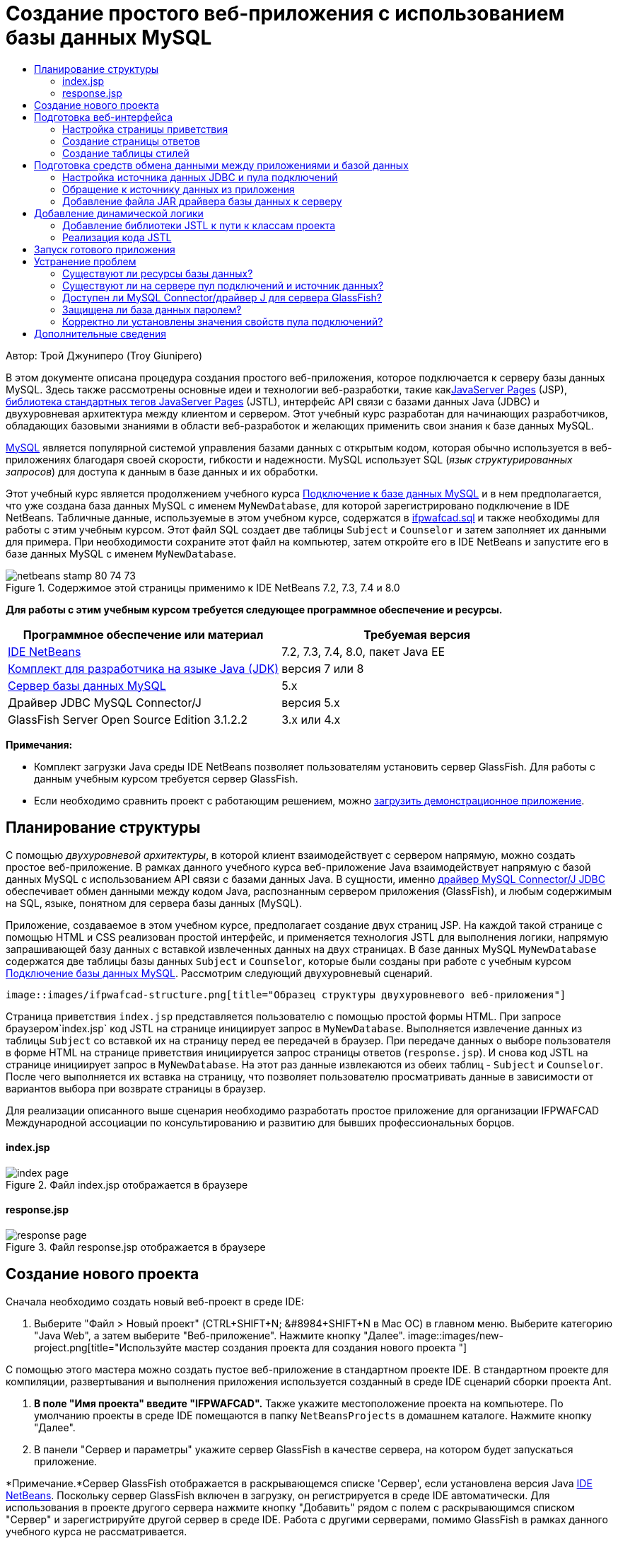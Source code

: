 // 
//     Licensed to the Apache Software Foundation (ASF) under one
//     or more contributor license agreements.  See the NOTICE file
//     distributed with this work for additional information
//     regarding copyright ownership.  The ASF licenses this file
//     to you under the Apache License, Version 2.0 (the
//     "License"); you may not use this file except in compliance
//     with the License.  You may obtain a copy of the License at
// 
//       http://www.apache.org/licenses/LICENSE-2.0
// 
//     Unless required by applicable law or agreed to in writing,
//     software distributed under the License is distributed on an
//     "AS IS" BASIS, WITHOUT WARRANTIES OR CONDITIONS OF ANY
//     KIND, either express or implied.  See the License for the
//     specific language governing permissions and limitations
//     under the License.
//

= Создание простого веб-приложения с использованием базы данных MySQL
:jbake-type: tutorial
:jbake-tags: tutorials 
:jbake-status: published
:syntax: true
:toc: left
:toc-title:
:description: Создание простого веб-приложения с использованием базы данных MySQL - Apache NetBeans
:keywords: Apache NetBeans, Tutorials, Создание простого веб-приложения с использованием базы данных MySQL

Автор: Трой Джуниперо (Troy Giunipero)

В этом документе описана процедура создания простого веб-приложения, которое подключается к серверу базы данных MySQL. Здесь также рассмотрены основные идеи и технологии веб-разработки, такие какlink:http://www.oracle.com/technetwork/java/overview-138580.html[+JavaServer Pages+] (JSP), link:http://www.oracle.com/technetwork/java/index-jsp-135995.html[+библиотека стандартных тегов JavaServer Pages+] (JSTL), интерфейс API связи с базами данных Java (JDBC) и двухуровневая архитектура между клиентом и сервером. Этот учебный курс разработан для начинающих разработчиков, обладающих базовыми знаниями в области веб-разработок и желающих применить свои знания к базе данных MySQL.

link:http://www.mysql.com[+MySQL+] является популярной системой управления базами данных с открытым кодом, которая обычно используется в веб-приложениях благодаря своей скорости, гибкости и надежности. MySQL использует SQL (_язык структурированных запросов_) для доступа к данным в базе данных и их обработки.

Этот учебный курс является продолжением учебного курса link:../ide/mysql.html[+Подключение к базе данных MySQL+] и в нем предполагается, что уже создана база данных MySQL с именем `MyNewDatabase`, для которой зарегистрировано подключение в IDE NetBeans. Табличные данные, используемые в этом учебном курсе, содержатся в link:https://netbeans.org/projects/samples/downloads/download/Samples%252FJava%2520Web%252Fifpwafcad.sql[+ifpwafcad.sql+] и также необходимы для работы с этим учебным курсом. Этот файл SQL создает две таблицы `Subject` и `Counselor` и затем заполняет их данными для примера. При необходимости сохраните этот файл на компьютер, затем откройте его в IDE NetBeans и запустите его в базе данных MySQL с именем `MyNewDatabase`.


image::images/netbeans-stamp-80-74-73.png[title="Содержимое этой страницы применимо к IDE NetBeans 7.2, 7.3, 7.4 и 8.0"]


*Для работы с этим учебным курсом требуется следующее программное обеспечение и ресурсы.*

|===
|Программное обеспечение или материал |Требуемая версия 

|link:https://netbeans.org/downloads/index.html[+IDE NetBeans+] |7.2, 7.3, 7.4, 8.0, пакет Java EE 

|link:http://www.oracle.com/technetwork/java/javase/downloads/index.html[+Комплект для разработчика на языке Java (JDK)+] |версия 7 или 8 

|link:http://dev.mysql.com/downloads/mysql/[+Сервер базы данных MySQL+] |5.x 

|Драйвер JDBC MySQL Connector/J |версия 5.x 

|GlassFish Server Open Source Edition 3.1.2.2 |3.x или 4.x 
|===

*Примечания:*

* Комплект загрузки Java среды IDE NetBeans позволяет пользователям установить сервер GlassFish. Для работы с данным учебным курсом требуется сервер GlassFish.
* Если необходимо сравнить проект с работающим решением, можно link:https://netbeans.org/projects/samples/downloads/download/Samples%252FJava%2520Web%252FIFPWAFCAD.zip[+загрузить демонстрационное приложение+].



[[planStructure]]
== Планирование структуры

С помощью _двухуровневой архитектуры_, в которой клиент взаимодействует с сервером напрямую, можно создать простое веб-приложение. В рамках данного учебного курса веб-приложение Java взаимодействует напрямую с базой данных MySQL с использованием API связи с базами данных Java. В сущности, именно link:http://dev.mysql.com/downloads/connector/j/[+драйвер MySQL Connector/J JDBC+] обеспечивает обмен данными между кодом Java, распознанным сервером приложения (GlassFish), и любым содержимым на SQL, языке, понятном для сервера базы данных (MySQL).

Приложение, создаваемое в этом учебном курсе, предполагает создание двух страниц JSP. На каждой такой странице с помощью HTML и CSS реализован простой интерфейс, и применяется технология JSTL для выполнения логики, напрямую запрашивающей базу данных с вставкой извлеченных данных на двух страницах. В базе данных MySQL `MyNewDatabase` содержатся две таблицы базы данных `Subject` и `Counselor`, которые были созданы при работе с учебным курсом link:../ide/mysql.html[+Подключение базы данных MySQL+]. Рассмотрим следующий двухуровневый сценарий.

 image::images/ifpwafcad-structure.png[title="Образец структуры двухуровневого веб-приложения"]

Страница приветствия `index.jsp` представляется пользователю с помощью простой формы HTML. При запросе браузером`index.jsp` код JSTL на странице инициирует запрос в `MyNewDatabase`. Выполняется извлечение данных из таблицы `Subject` со вставкой их на страницу перед ее передачей в браузер. При передаче данных о выборе пользователя в форме HTML на странице приветствия инициируется запрос страницы ответов (`response.jsp`). И снова код JSTL на странице инициирует запрос в `MyNewDatabase`. На этот раз данные извлекаются из обеих таблиц - `Subject` и `Counselor`. После чего выполняется их вставка на страницу, что позволяет пользователю просматривать данные в зависимости от вариантов выбора при возврате страницы в браузер.

Для реализации описанного выше сценария необходимо разработать простое приложение для организации IFPWAFCAD Международной ассоциации по консультированию и развитию для бывших профессиональных борцов.


==== index.jsp

image::images/index-page.png[title="Файл index.jsp отображается в браузере"] 


==== response.jsp

image::images/response-page.png[title="Файл response.jsp отображается в браузере"]



[[createProject]]
== Создание нового проекта

Сначала необходимо создать новый веб-проект в среде IDE:

1. Выберите "Файл > Новый проект" (CTRL+SHIFT+N; &amp;#8984+SHIFT+N в Mac ОС) в главном меню. Выберите категорию "Java Web", а затем выберите "Веб-приложение". Нажмите кнопку "Далее". 
image::images/new-project.png[title="Используйте мастер создания проекта для создания нового проекта "]

С помощью этого мастера можно создать пустое веб-приложение в стандартном проекте IDE. В стандартном проекте для компиляции, развертывания и выполнения приложения используется созданный в среде IDE сценарий сборки проекта Ant.

2. *В поле "Имя проекта" введите "IFPWAFCAD".* Также укажите местоположение проекта на компьютере. По умолчанию проекты в среде IDE помещаются в папку `NetBeansProjects` в домашнем каталоге. Нажмите кнопку "Далее".
3. В панели "Сервер и параметры" укажите сервер GlassFish в качестве сервера, на котором будет запускаться приложение.

*Примечание.*Сервер GlassFish отображается в раскрывающемся списке 'Сервер', если установлена версия Java link:https://netbeans.org/downloads/index.html[+IDE NetBeans+]. Поскольку сервер GlassFish включен в загрузку, он регистрируется в среде IDE автоматически. Для использования в проекте другого сервера нажмите кнопку "Добавить" рядом с полем с раскрывающимся списком "Сервер" и зарегистрируйте другой сервер в среде IDE. Работа с другими серверами, помимо GlassFish в рамках данного учебного курса не рассматривается.

4. В поле "Версия Java EE" выберите *Java EE 5*. 
image::images/server-settings.png[title="Укажите настройки сервера в мастере создания веб-приложений"]

Для веб-проектов Java EE 6 и Java EE 7 использование дескриптора развертывания `web.xml` не требуется. Шаблон проекта NetBeans не содержит файл `web.xml` в проектах Java EE 6 и Java EE 7. Однако в данном учебном курсе рассматривается процесс объявления источника данных в дескрипторе развертывания. Функции, характерные только для Java EE 6 или Java EE 7, не требуются, поэтому в качестве версии проекта можно указать Java EE 5.

*Примечание.* Точно так же можно указать в качестве версии проекта Java EE 6 или Java EE 7, а затем создать дескриптор развертывания `web.xml`. В мастере создания файла выберите категорию "Web", а затем выберите "Стандартный дескриптор развертывания".

5. Нажмите кнопку "Завершить". Создается шаблон проекта для всего приложения и в редакторе открывается пустая страница JSP (`index.jsp`). Файл `index.jsp`служит в приложении страницей приветствия.


[[prepareInterface]]
== Подготовка веб-интерфейса

Начните с подготовки страницы приветствия (`index.jsp`) и страницы ответов (`response.jsp`). На странице приветствия реализована форма HTML для сбора пользовательских данных. На обеих страницах для просмотра структурированных данных используется таблица HTML. В этом разделе также рассматривается процесс создания таблицы стилей, которая расширяет внешний вид обеих страниц.

* <<welcomePage,Настройка страницы приветствия>>
* <<responsePage,Создание страницы ответов>>
* <<stylesheet,Создание таблицы стилей>>


[[welcomePage]]
=== Настройка страницы приветствия

Убедитесь, что страница `index.jsp` открыта в редакторе. Если файл еще не открыт, дважды щелкните `index.jsp` под узлом "Веб-страницы" проекта IFPWAFCAD в окне "Проекты".

1. В редакторе измените текст между тегами `<title>` на `Домашняя страница IFPWAFCAD`.
2. Измените текст между тегами `<h1>` на `Добро пожаловать в IFPWAFCAD, Международную ассоциацию по консультированию и развитию для бывших профессиональных борцов!`
3. Откройте палитру среды IDE, выбрав в главном меню "Окно" > "Палитра" (CTRL+SHIFT+8; &amp;#8984+SHIFT+8 в ОС Mac). Наведите курсор на значок "Таблица" в категории "HTML" и обратите внимание на то, что отображается фрагмент кода для элемента по умолчанию. 
image::images/palette.png[title="На палитре отображается фрагмент кода при подведении курсора к элементу"] 
[tips]#Палитру можно настроить в соответствии с существующими требованиями - щелкните правой кнопкой мыши палитру и выберите 'Показать крупные значки' и 'Скрыть имена элементов', чтобы палитра выглядела как на рисунке выше.#
4. Установите курсор сразу же после тегов `<h1>`. (Именно в этом месте будет внедрена новая таблица HTML). Далее в окне "Палитра" дважды щелкните значок "Таблица".
5. В появившемся диалоговом окне "Вставка таблицы" укажите следующие значения и затем нажмите кнопку "ОК": 

* *Рядов*: 2
* *Столбцов*: 1
* *Размер границы*: 0
Код таблицы HTML создан и добавлен на страницу.
6. Добавьте следующее содержимое в заголовок таблицы и ячейку первой строки таблицы (новое содержимое выделено *полужирным шрифтом*):

[source,xml]
----

<table border="0">
    <thead>
        <tr>
            <th>*IFPWAFCAD offers expert counseling in a wide range of fields.*</th>
        </tr>
    </thead>
    <tbody>
        <tr>
            <td>*To view the contact details of an IFPWAFCAD certified former
                professional wrestler in your area, select a subject below:*</td>
        </tr>
----
7. Для нижней строки таблицы вставьте форму HTML. Для этого поместите курсор между второй парой тегов `<td>` и дважды щелкните значок формы HTML ( image::images/html-form-icon.png[] ) на палитре. В диалоговом окне "Вставка формы" введите `response.jsp` в текстовом поле "Действие" и нажмите кнопку "ОК". 
image::images/insert-form.png[title="Укажите настройки формы в диалоговом окне 'Вставить форму'"]
8. Между тегами `<form>` введите следующее содержимое (новое содержимое выделено *полужирным шрифтом*):

[source,xml]
----

<tr>
    <td>
        <form action="response.jsp">
            *<strong>Select a subject:</strong>*
        </form>
    </td>
</tr>
----
9. Нажмите клавишу Enter, чтобы добавить пустую строку после добавленного содержимого, затем дважды щелкните "Список" в палитре, чтобы открыть диалоговое окно "Вставить список".
10. В диалоговом окне "Вставить список" ведите `subject_id` для текстового поля "Имя" и нажмите "OK". Обратите внимание на то, что к форме добавляется фрагмент кода для раскрывающегося списка.

Количество параметров для раскрывающегося списка не имеет значения. Позже в этом учебном курсе будет показано добавление тегов JSTL для динамического создания на основе данных, полученных из таблицы базы данных "Subject".

11. Добавьте элемент кнопки 'Отправить' ( image::images/submit-button.png[] ) в точку, расположенную непосредственно после только что добавленного раскрывающегося списка. Для этого можно использовать окно "Палитра" или вызвать дополнение кода в редакторе, как показано в предыдущем шаге. В диалоговом окне "Вставка кнопки" в текстовых полях "Подпись" и "Имя" введите `Отправить` и нажмите кнопку ОК.
12. Для форматирования кода щелкните правой кнопкой мыши в редакторе и выберите 'Формат' (Alt-Shift-F; Ctrl-Shift-F в Mac). Код автоматически форматируется и должен теперь выглядеть следующим образом:

[source,xml]
----

<body>
    <h2>Welcome to <strong>IFPWAFCAD</strong>, the International Former
        Professional Wrestlers' Association for Counseling and Development!
    </h2>

    <table border="0">
        <thead>
            <tr>
                <th>IFPWAFCAD offers expert counseling in a wide range of fields.</th>
            </tr>
        </thead>
        <tbody>
            <tr>
                <td>To view the contact details of an IFPWAFCAD certified former
                    professional wrestler in your area, select a subject below:</td>
            </tr>
            <tr>
                <td>
                    <form action="response.jsp">
                        <strong>Select a subject:</strong>
                        <select name="subject_id">
                            <option></option>
                        </select>
                        <input type="submit" value="submit" name="submit" />
                    </form>
                </td>
            </tr>
        </tbody>
    </table>
</body>
----

Для просмотра этой страницы в браузере щелкните правой кнопкой мыши в редакторе и выберите 'Запустить файл' (Shift-F6; Fn-Shift-F6 в Mac). После этого страница JSP будет автоматически скомпилирована и развернута на сервере. Открывается браузер по умолчанию, и в нем выводится страница из местоположения, где она развернута.

image::images/browser-output.png[title="Файл index.jsp отображается в браузере"]


[[responsePage]]
=== Создание страницы ответов

Для подготовки интерфейса для страницы `response.jsp` сначала необходимо создать файл в проекте. Обратите внимание на то, что большая часть содержимого, отображаемого на странице, создана динамически с помощью технологии JSP. Поэтому в следующих шагах будет необходимо добавить _метки-заполнители_, которые позже будут заменены кодом JSP.

1. Щелкните правой кнопкой мыши узел проекта "IFPWAFCAD" в окне "Проекты" и выберите "Создать > JSP". Откроется диалоговое окно "Новый файл JSP".
2. В поле "Имя файла JSP" введите `response`. Обратите внимание на то, что в настоящий момент для поля "Расположение" выбран каталог "Веб-страницы", это означает, что файл будет создан в каталоге проекта `web`. Это то же местоположение, что и для страницы приветствия `index.jsp`.
3. Примите остальные значения по умолчанию и нажмите кнопку "Готово". В редакторе выполняется создание и открытие шаблона новой страницы `response.jsp`. Новый узел JSP также отображается в каталоге "Веб-страницы" в окне "Проекты". 
image::images/response-jsp-node.png[title="Узел response.jsp отображается в окне 'Проекты'"]
4. В редакторе измените заголовок на `IFPWAFCAD - {местозаполнитель}`
5. Удалите строку `<h1>Hello World!</h1>` строка между тегами `<body>`. Скопируйте и вставьте в тело страницы следующую таблицу HTML:

[source,xml]
----

<table border="0">
    <thead>
        <tr>
            <th colspan="2">{placeholder}</th>
        </tr>
    </thead>
    <tbody>
        <tr>
            <td><strong>Description: </strong></td>
            <td><span style="font-size:smaller; font-style:italic;">{placeholder}</span></td>
        </tr>
        <tr>
            <td><strong>Counselor: </strong></td>
            <td>{placeholder}
                <br>
                <span style="font-size:smaller; font-style:italic;">
                member since: {placeholder}</span>
            </td>
        </tr>
        <tr>
            <td><strong>Contact Details: </strong></td>
            <td><strong>email: </strong>
                <a href="mailto:{placeholder}">{placeholder}</a>
                <br><strong>phone: </strong>{placeholder}
            </td>
        </tr>
    </tbody>
</table>
----

Для просмотра этой страницы в браузере щелкните правой кнопкой мыши в редакторе и выберите 'Запустить файл' (Shift-F6; Fn-Shift-F6 в Mac). Выполняется компиляция и развертывание страницы на сервере GlassFish с последующим открытием в браузере по умолчанию.

image::images/browser-response.png[title="Файл response.jsp отображается в браузере"]


[[stylesheet]]
=== Создание таблицы стилей

Создайте простую таблицу стилей для расширения просмотра в веб-интерфейсе. При работе с данным учебным курсом предполагается, что пользователь обладает знаниями о правилах стилей и их влиянии на соответствующие элементы HTML на страницах `index.jsp` и `response.jsp`.

1. Откройте мастер создания файлов, нажав кнопку 'Создать файл' ( image::images/new-file-btn.png[] ) на главной панели инструментов IDE. Выберите категорию "Web", а затем выберите "Каскадная таблица стилей" и нажмите кнопку "Далее".
2. Введите `style` в поле "Имя файла CSS" и нажмите кнопку "Готово". Среда IDE создает пустой файл CSS и располагает его в том же местоположении проекта, что и `index.jsp` и `response.jsp`. Обратите внимание на то, что узел для `style.css` отображается теперь внутри проекта в окне "Проекты", а файл открывается в редакторе.
3. В редакторе добавьте следующее содержимое к файлу `style.css`:

[source,java]
----

body {
    font-family: Verdana, Arial, sans-serif;
    font-size: smaller;
    padding: 50px;
    color: #555;
}

h1 {
    text-align: left;
    letter-spacing: 6px;
    font-size: 1.4em;
    color: #be7429;
    font-weight: normal;
    width: 450px;
}

table {
    width: 580px;
    padding: 10px;
    background-color: #c5e7e0;
}

th {
    text-align: left;
    border-bottom: 1px solid;
}

td {
    padding: 10px;
}

a:link {
   color: #be7429;
   font-weight: normal;
   text-decoration: none;
}

a:link:hover {
   color: #be7429;
   font-weight: normal;
   text-decoration: underline;
}
----
4. Подключите таблицу стилей к `index.jsp` и `response.jsp`. На обеих страницах добавьте следующую строку между тегами `<head>`:

[source,java]
----

<link rel="stylesheet" type="text/css" href="style.css">
----
[tips]#Для быстрого перехода между открытыми в редакторе файлами нажмите CTRL+TAB, а затем выберите требуемый файл.#



[[prepareCommunication]]
== Подготовка средств обмена данными между приложениями и базой данных

Наиболее эффективным способом реализации соединения между сервером и базой данных является настройка _пула подключений_ базы данных. Создание нового подключения для каждого запроса клиента может занимать много времени, особенно для приложений, постоянно получающих огромное количество запросов. Во избежание этого создается и поддерживается множество подключений, организованных в виде пула подключений. Входящие запросы, требующие доступа к данным приложения, используют уже созданное подключение из пула. Аналогичным образом, когда запрос завершен, подключение не закрывается, а возвращается в пул.

После подготовки источника данных и пула подключений для сервера необходимо определить в приложении необходимость использования источника данных. Как правило, для этого создается запись в дескрипторе развертывания приложения `web.xml`. Наконец, необходимо проверить доступность для сервера драйвера базы данных (JDBC MySQL Connector/J).

*Примечание. *Для дальнейшей работы необходимо убедиться в том, что база данных MySQL с именем `MyNewDatabase` настроена корректно и содержит данные примера из link:https://netbeans.org/projects/samples/downloads/download/Samples%252FJava%2520Web%252Fifpwafcad.sql[+ifpwafcad.sql+]. Этот файл SQL создает две таблицы `Subject` и `Counselor` и затем заполняет их данными для примера. Если это не было выполнено ранее, или с этим заданием возникли сложности, то прежде чем продолжить учебный курс, обратитесь к разделу link:../../docs/ide/mysql.html[+Подключение к базе данных MySQL+].

Помимо этого для создания источника данных и работы с сервером GlassFish в рамках данного учебного курса необходимо защитить базу данных паролем. При использовании учетной записи MySQL `root` по умолчанию с пустым паролем с помощью командной строки можно установить другой пароль. 

В качестве пароля в этом учебном курсе используется `nbuser`. Для установки пароля `_nbuser_` в командной строке откройте в системе MySQL каталог `bin` и введите следующие данные:


[source,java]
----

shell> mysql -u root
mysql> UPDATE mysql.user SET Password = PASSWORD('_nbuser_')
    ->     WHERE User = 'root';
mysql> FLUSH PRIVILEGES;
----

Дополнительные сведения приведены в официальном справочном руководстве по работе с MySQL: link:http://dev.mysql.com/doc/refman/5.1/en/default-privileges.html[+Защита исходных учетных записей MySQL+].


1. <<setUpJDBC,Настройка источника данных JDBC и пула подключений>>
2. <<referenceDataSource,Обращение к источнику данных из приложения>>
3. <<addJar,Добавление файла JAR драйвера базы данных к серверу>>


[[setUpJDBC]]
=== Настройка источника данных JDBC и пула подключений

Сервер GlassFish Server Open Source Edition содержит библиотеку формирования пула подключений к базе данных (DBCP) с функцией формирования пула подключений в прозрачном для разработчика режиме. Для этого необходимо настроить для сервера _источник данных_ link:http://docs.oracle.com/javase/tutorial/jdbc/overview/index.html[+JDBC+] (связь с базами данных Java) для использования в приложении при формировании пула подключений.

Дополнительные сведения о технологии JDBC приведены в документе link:http://docs.oracle.com/javase/tutorial/jdbc/basics/index.html[+Учебные курсы Java: основы JDBC+].

Источник данных можно настроить непосредственно в консоли администратора сервера GlassFish или объявить необходимые для приложения ресурсы в файле `glassfish-resources.xml`, как описано ниже. При развертывании приложения сервер считывает объявления ресурсов и создает требуемые ресурсы.

Далее рассматривается процесс объявления пула подключений и источника данных, использующего этот пул. Оба действия можно выполнить с помощью мастера ресурсов JDBC NetBeans.

1. Откройте мастер создания файлов, нажав кнопку 'Создать файл' ( image::images/new-file-btn.png[] ) на главной панели инструментов IDE. Выберите категорию сервера GlassFish, затем выберите "Ресурс JDBC" и нажмите кнопку "Далее".
2. В шаге 2, в области "Общие атрибуты" выберите параметр "Создать новый пул соединений JDBC", а затем в текстовом поле "Имя JNDI" введите *jdbc/IFPWAFCAD*. 
image::images/jdbc-resource-wizard.png[title="Укажите настройки источника данных в мастере ресурсов JDBC"] 
[tips]#Источник данных JDBC использует link:http://www.oracle.com/technetwork/java/jndi/index.html[+JNDI+]. В интерфейсе API JNDI предоставляется единый для всех приложений способ поиска источников данных и получения доступа к ним. Дополнительные сведения приведены в link:http://docs.oracle.com/javase/jndi/tutorial/[+Учебном курсе по JND+].#
3. Дополнительно можно добавить описание источника данных. Например, укажите `Обеспечивает доступ к базам данных, поставляющим данные для приложения IFPWAFCAD`.
4. Нажмите кнопку "Далее". После этого еще раз нажмите кнопку "Далее" и пропустите шаг 3, "Дополнительные свойства".
5. В шаге 4 укажите имя пула подключений JDBC *IfpwafcadPool*. Убедитесь, что выбран параметр "Извлечь из существующего соединения" и выберите `jdbc:mysql://localhost:3306/MyNewDatabase` из раскрывающегося списка. Нажмите кнопку "Далее". 
image::images/jdbc-resource-wizard2.png[title="Укажите настройки пула подключений в мастере ресурсов JDBC"] 

*Примечание. *Мастер обнаруживает все соединения с базой данных, настроенные в IDE. Поэтому на этот момент должно существовать созданное подключение к базе данных `MyNewDatabase`. Можно проверить, какие подключения были созданы, открыв окно 'Службы' (Ctrl-5; ⌘-5 в Mac) и выполнив поиск узлов подключения ( image::images/connection-node-icon.png[] ) в категории 'Базы данных'.
6. На этапе 5 выберите файл `javax.sql.ConnectionPoolDataSource` в списке "Тип ресурса".

Обратите внимание на то, что среда IDE извлекает информацию из подключенной базы данных, указанной на предыдущем этапе, и задает свойства "имя-значение" для нового пула подключений.

image::images/jdbc-resource-wizard3.png[title="Значения по умолчанию основаны на данных, извлеченных из выбранного подключения к базе данных"]
7. Нажмите кнопку "Завершить". Мастер ресурсов создает файл `glassfish-resources.xml`, который содержит записи для источника данных и указанный пул подключения.

В окне "Проекты" можно открыть `glassfish-resources.xml`, созданный в дереве узла "Серверные ресурсы". Обратите внимание, что в тегах `<resources>` источник данных и пул соединений объявлены как содержащие ранее указанные значения.

Для подтверждения регистрации нового источника данных и пула подключения на сервере GlassFish, можно развернуть проект на сервере, затем расположить ресурсы в окне "Службы" среды IDE.

1. В окне 'Проекты', щелкните правой кнопкой мыши узел проекта IFPWAFCAD и выберите 'Развернуть'. Запустится сервер, если это не было выполнено ранее, и проект будет скомпилирован и развернут на этом сервере.
2. Откройте окно "Службы" (CTRL+5; &amp;#8984+5 в системе Mac OS) и разверните узлы "Серверы" > "GlassFish" > "Ресурсы" > "JDBC" > "Ресурсы и пулы подключения JDBC". Проверьте, что теперь отображаются новый источник данных и пул подключений: 
image::images/services-window-glassfish.png[title="Новый источник данных и пул подключений отображаются в окне 'Службы'"]


[[referenceDataSource]]
=== Обращение к источнику данных из приложения

Необходимо создать ссылку на только что созданный в веб-приложении ресурс JDBC. Для этого можно создать запись в дескрипторе развертывания приложения `web.xml`.

Дескрипторы развертывания являются текстовыми файлами на основе XML, содержащими информацию о развертывании приложения в определенной среде. Например, они обычно используются для указания параметров контекста приложения и поведенческих шаблонов, настроек безопасности, а также отображений для сервлетов, фильтров и прослушивающих процессов.

*Примечание.* Если в качестве версии Java при создании проекта указана Java EE 6 или Java EE 7, необходимо создать файл дескриптора развертывания. Для этого выберите "Веб > Стандартный дескриптор развертывания" в мастере создания файлов.

Произведите следующие действия, чтобы поместить ссылку на источник данных в дескрипторе развертывания приложения.

1. В окне "Проекты" разверните структуру папки "Файлы конфигурации" и дважды щелкните `web.xml`, чтобы открыть файл в редакторе.
2. Откройте вкладку "Ссылки" в верхней области экрана редактора.
3. Разверните заголовок "Ссылки на ресурсы" и нажмите кнопку "Добавить", чтобы открыть диалог "Добавление ссылки на ресурс".
4. В поле "Имя ресурса" введите имя ресурса, указанное выше при настройке источника данных для сервера (`jdbc/IFPWAFCAD`).
5. Укажите *`javax.sql.ConnectionPoolDataSource`* в поле "Тип ресурса". Нажмите кнопку "ОК".

Поле "Описание" является необязательным, но можно добавить удобочитаемое описание ресурса, например, `База данных для приложения "IFPWAFCAD"`.

image::images/add-resource-reference.png[title="Укажите свойсва ресурсов в диалоговом окне 'Добавление ссылок на ресурсы'"]

Новый ресурс теперь перечислен в списке под заголовком 'Ссылки на ресурсы'.

6. Чтобы убедиться, что ресурс добавлен в файл `web.xml`, перейдите на вкладку "Исходный код" в верхней части экрана редактора. Заметим, что теперь в код включены следующие теги <`resource-ref`>.

[source,xml]
----

<resource-ref>
    <description>Database for IFPWAFCAD application</description>
    <res-ref-name>jdbc/IFPWAFCAD</res-ref-name>
    <res-type>javax.sql.ConnectionPoolDataSource</res-type>
    <res-auth>Container</res-auth>
    <res-sharing-scope>Shareable</res-sharing-scope>
</resource-ref>
----


[[addJar]]
=== Добавление файла JAR драйвера базы данных к серверу

Добавление файла JAR драйвера базы данных является следующим шагом, необходимым для обеспечения взаимодействия сервера с базой данных. Необходимо поместить каталог установки драйвера базы данных и скопировать файл `mysql-connector-java-5.1.6.x-bin.jar` из корневого каталога драйвера в папку библиотеки на используемом сервере. Управление сервером в среде IDE при развертывании может обнаружить, добавлен ли файл JAR, и если нет, выполняет это автоматически.

Чтобы продемонстрировать это, откройте Диспетчер серверов (выберите "Сервис > Серверы"). В среде IDE предоставляется параметр "Развертывание драйвера JDBC". Если параметр включен, он запускает проверку для определения, требуются ли драйверы для развернутых на сервере приложений. В случае MySQL, если драйвер требуется, но он отсутствует, включенный драйвер среды IDE развертывается в соответствующем месте на сервере.

1. Выберите "Сервис > Серверы", чтобы открыть Диспетчер серверов. На левой панели выберите "GlassFish".
2. В главном окне выберите параметр "Включить развертывание драйвера JDBC". 
image::images/servers-window.png[title="Параметр развертывания драйвера JDBC обеспечивает поддержку автоматического развертывания драйверов"]
3. Прежде чем закрыть Диспетчер серверов, запишите путь, указанный в текстовом поле "Папка доменов". При подключении к серверу GlassFish в среде IDE фактически подключение выполняется к _экземпляру_ сервера приложений. Каждый экземпляр запускает приложения в уникальном домене, а в поле "Имя домена" указано имя используемого сервером домена. Как видно на рисунке выше, файл JAR драйвера должен находиться в `domain1`. Это домен по умолчанию, созданный при установке сервера GlassFish.
4. Нажмите кнопку "Закрыть", чтобы выйти из Диспетчера серверов.
5. На компьютере перейдите к каталогу установки GlassFish и войдите в подпапку `domains` > `domain1` > `lib`. Поскольку проект IFPWAFCAD уже должен быть развернут на сервере, должен отображаться файл `mysql-connector-java-5.1.6-bin.jar`. Если файл JAR драйвера не отображается, выполните следующий шаг.
6. Разверните проект на сервере. В окне 'Проекты' среды IDE выберите 'Развернуть' в контекстном меню узла проекта. Ход выполнения можно видеть в окне "Вывод" среды IDE (CTRL+4; &amp;#8984+4 для Mac). В окне "Вывод" указывается, что драйвер MySQL развернут в местоположении на сервере GlassFish. 
image::images/output-window.png[title="В окне вывода указывается, что драйвер MySQL был развернут"] 
При возврате в подпапку `domain1/lib` на компьютере видно, что файл `mysql-connector-java-5.1.6.x-bin.jar` добавлен автоматически.



[[addLogic]]
== Добавление динамической логики

Вернемся к местозаполнителям `index.jsp` и `response.jsp`, созданным выше при работе с учебным курсом. Теперь можно реализовать код JSTL для _динамического_ (т. е. на основе пользовательского ввода) создания содержимого на страницах. Для этого выполните следующие три задания.

1. <<addJSTL,Добавление библиотеки JSTL к пути к классам проекта>>
2. <<implementCode,Реализация кода JSTL>>


[[addJSTL]]
=== Добавление библиотеки JSTL к пути к классам проекта

Для доступа к данным из базы данных и их просмотра используйте link:http://www.oracle.com/technetwork/java/index-jsp-135995.html[+Библиотеку стандартных тегов JavaServer Pages+] (JSTL). Сервер GlassFish по умолчанию содержит библиотеку JSTL. Для проверки разверните узел сервера GlassFish под узлом "Библиотеки" в окне "Проекты" и найдите библиотеку `javax.servlet.jsp.jstl.jar`. (В более ранних версиях сервера GlassFish используется библиотека `jstl-impl.jar`.) Поскольку библиотеки сервера GlassFish по умолчанию добавляются в путь классов проекта, на данном этапе никаких действий не требуется.

JSTL имеет четыре основных раздела функциональности.

* `core`: базовые, структурные задачи, такие как итерации и условные выражения для контроля потока операций
* `fmt`: форматирование сообщений интернационализации и локализации
* `sql`: простой доступ к базе данных
* `xml`: обработка содержимого XML

Основное внимание в данном учебном курсе уделяется библиотекам тегов `core` и `sql`.


[[implementCode]]
=== Реализация кода JSTL

Теперь можно реализовать код для динамического извлечения и просмотра данных на каждой странице. Для обеих страниц требуется реализация запроса SQL с использованием источника данных, созданного выше в рамках данного учебного курса.

В среде IDE предоставляется несколько специфичных для базы данных фрагментов JSTL, доступных для выбора в окне "Палитра" (CTRL+SHIFT+8; &amp;#8984+SHIFT+8 для Mac).

image::images/palette-db.png[title="В палитре выберите фрагменты JSTL, связанные с базой данных"]


==== index.jsp

Для динамического отображения содержимого формы на странице `index.jsp` необходимо получить доступ ко всем `именам` из таблицы базы данных "Subject":

1. Наведите курсор мыши на элемент "Отчет БД" в окне "Палитра". 
image::images/db-report.png[title="Введите 'db' и нажмите Ctrl-Пробел для доступа к фрагментам JSTL, связанных с базами данных"]

Для элемента "Отчет БД" при создании запроса SQL используется тег `<sql:query>`, после чего с помощью тега `<c:forEach>` обрабатывается `resultset` запроса, а затем выполняется вывод извлеченных данных.

2. Установите курсор над объявлением `<%@page ... %>` (строка 7) и дважды щелкните элемент "Отчет БД" в окне "Палитра". В открывшемся диалоговом окне введите следующие подробные сведения:
* *Имя переменной:* `subjects`
* *Контекст:* `страница`
* *Источник данных:* `jdbc/IFPWAFCAD`
* *Оператор запроса:* `SELECT subject_id, name FROM Subject`
image::images/insert-db-report.png[title="Используйте диалоговое окно 'Вставить отчет базы данных' для указания сведения, связанных с запросом"]
3. Нажмите кнопку "ОК". В файле `index.jsp` создается следующее содержимое. Новое содержимое выделено *полужирным шрифтом*.

[source,xml]
----

*<%@taglib prefix="c" uri="http://java.sun.com/jsp/jstl/core"%>
<%@taglib prefix="sql" uri="http://java.sun.com/jsp/jstl/sql"%>*
<%--
    Document   : index
    Author     : nbuser
--%>

*<sql:query var="subjects" dataSource="jdbc/IFPWAFCAD">
    SELECT subject_id, name FROM Subject
</sql:query>

<table border="1">
    <!-- column headers -->
    <tr>
    <c:forEach var="columnName" items="${subjects.columnNames}">
        <th><c:out value="${columnName}"/></th>
    </c:forEach>
</tr>
<!-- column data -->
<c:forEach var="row" items="${subjects.rowsByIndex}">
    <tr>
    <c:forEach var="column" items="${row}">
        <td><c:out value="${column}"/></td>
    </c:forEach>
    </tr>
</c:forEach>
</table>*

<%@page contentType="text/html" pageEncoding="UTF-8"%>
<!DOCTYPE HTML PUBLIC "-//W3C//DTD HTML 4.01 Transitional//EN"
    "http://www.w3.org/TR/html4/loose.dtd">
----
Обратите внимание на то, что в среде IDE автоматически добавлены директивы `taglib`, необходимые для тегов JSTL, используемых в созданном содержимом, (`<sql:query>` и `<c:forEach>`). Директива `taglib` объявляет, что на странице JSP используются пользовательские теги (JSTL), указывает библиотеку тегов, которая их определяет, а также префикс тега.
4. Запустите проект, чтобы проверить его отображение в браузере. Щелкните правой кнопкой мыши узел проекта в окне "Проекты" и выберите "Выполнить".

При выборе "Выполнить", IDE развертывает проект на сервере GlassFish, страница индексов компилируется в сервлет, а страница приветствия открывается в браузере по умолчанию. Код, созданный на основе элемента "Отчет БД", определяет следующую таблицу на странице приветствия.

image::images/db-report-table.png[title="Используйте отчет базы данных для быстрого создания прототипов данных таблицы базы данных"]

Как видно, с помощью элемента "Отчет БД" можно быстро протестировать подключение к базе данных и просмотреть табличные данные из базы данных в браузере. Это особенно рекомендуется при создании прототипов.

В следующих шагах рассматривается интеграция созданного кода в раскрывающийся список HTML, созданный выше при работе с данным учебным курсом.

5. Проверьте данные столбцов в созданном коде. Используется два тега `<c:forEach>`, причем один из них вставляется в другой. В результате контейнер JSP (сервер GlassFish) выполняет цикл по всем строкам таблицы с циклическим прохождением всех столбцов. Аналогично отображаются данные для всей таблицы.
6. Интегрируйте теги `<c:forEach>` в форму HTML следующим образом. Значение каждого элемента изменяется на `subject_id`, а текст вывода - на `name`, как записано в базе данных. (Изменения выделяются *полужирным шрифтом*).

[source,xml]
----

<form action="response.jsp">
    <strong>Select a subject:</strong>
    <select name="subject_id">
        *<c:forEach var="row" items="${subjects.rowsByIndex}">
            <c:forEach var="column" items="${row}">*
                <option *value="<c:out value="${column}"/>"*>*<c:out value="${column}"/>*</option>
            *</c:forEach>
        </c:forEach>*
    </select>
    <input type="submit" value="submit" name="submit" />
</form>
----
[tips]#Ниже показан более простой способ интеграции тегов `<c:forEach>` в форму HTML.#

[source,xml]
----

<form action="response.jsp">
    <strong>Select a subject:</strong>
    <select name="subject_id">
        *<c:forEach var="row" items="${subjects.rows}">*
            <option *value="${row.subject_id}"*>*${row.name}*</option>
        *</c:forEach>*
    </select>
    <input type="submit" value="submit" name="submit" />
</form>
----

Во всех случаях теги `<c:forEach>` циклически обрабатывает значения `subject_id` и `name` из запроса SQL со вставкой каждой пары в теги HTML `<option>`. Таким образом раскрывающийся список формы заполняется данными.

7. Удалите таблицу, созданную из элемента "Отчет БД". (Удаление показано ниже *[.line-through]#перечеркнутым текстом#*.)

[source,xml]
----

<%@taglib prefix="c" uri="http://java.sun.com/jsp/jstl/core"%>
<%@taglib prefix="sql" uri="http://java.sun.com/jsp/jstl/sql"%>
<%--
    Document   : index
    Created on : Dec 22, 2009, 7:39:49 PM
    Author     : nbuser
--%>

<sql:query var="subjects" dataSource="jdbc/IFPWAFCAD">
    SELECT subject_id, name FROM Subject
</sql:query>

*[.line-through]#<table border="1">
    <!-- column headers -->
    <tr>
    <c:forEach var="columnName" items="${subjects.columnNames}">
        <th><c:out value="${columnName}"/></th>
    </c:forEach>
</tr>
<!-- column data -->
<c:forEach var="row" items="${subjects.rowsByIndex}">
    <tr>
    <c:forEach var="column" items="${row}">
        <td><c:out value="${column}"/></td>
    </c:forEach>
    </tr>
</c:forEach>
</table>#*

<%@page contentType="text/html" pageEncoding="UTF-8"%>
<!DOCTYPE HTML PUBLIC "-//W3C//DTD HTML 4.01 Transitional//EN"
    "http://www.w3.org/TR/html4/loose.dtd">
----
8. Сохраните изменения (CTRK+S; &amp;#8984+S в Mac OS).
9. Обновите страницу приветствия проекта в браузере.

Заметим, что раскрывающийся список в браузере теперь содержит названия тем, полученные из базы данных.

Повторно развертывать проект не нужно, так как функция "Компилировать при сохранении" (compile-on-save) включена для вашего проекта по умолчанию. Это означает, что при изменении и сохранении файла он автоматически компилируется и развёртывается, и нет необходимости перекомпилировать весь проект. Функцию компиляции при сохранении можно отключать в категории "Компиляция" в окне проекта "Свойства".


==== response.jsp

На странице ответов предоставляются подробные сведения о консультанте по теме, выбранной на странице приветствия. Созданный запрос должен содержать запись консультанта, идентификатор которого `counselor_id` соответствует значению `counselor_idfk` из выбранной записи темы.

1. Наведите указатель мыши на объявление `<%@page ... %>` (строка 7) и дважды щелкните "Запрос к БД" в палитре, чтобы открыть диалоговое окно "Вставить запрос к БД".
2. В диалоговом окне "Вставить запрос к БД" введите следующие данные.
* *Имя переменной:* `counselorQuery`
* *Контекст:* `страница`
* *Источник данных:* `jdbc/IFPWAFCAD`
* *Оператор запроса:* `SELECT * FROM Subject, Counselor WHERE Counselor.counselor_id = Subject.counselor_idfk AND Subject.subject_id = ? <sql:param value="${param.subject_id}"/>`
image::images/insert-db-query2.png[title="Используйте диалоговое окно 'Вставить запрос базы данных' для указания сведения, связанных с запросом"]
3. Нажмите кнопку "ОК". В файле `response.jsp` создается следующее содержимое. Новое содержимое выделено *полужирным шрифтом*.

[source,xml]
----

*<%@taglib prefix="sql" uri="http://java.sun.com/jsp/jstl/sql"%>*
<%--
    Document   : response
    Created on : Dec 22, 2009, 8:52:57 PM
    Author     : nbuser
--%>

*<sql:query var="counselorQuery" dataSource="jdbc/IFPWAFCAD">
    SELECT * FROM Subject, Counselor
    WHERE Counselor.counselor_id = Subject.counselor_idfk
    AND Subject.subject_id = ? <sql:param value="${param.subject_id}"/>
</sql:query>*

<%@page contentType="text/html" pageEncoding="UTF-8"%>
<!DOCTYPE HTML PUBLIC "-//W3C//DTD HTML 4.01 Transitional//EN"
    "http://www.w3.org/TR/html4/loose.dtd">
----
Обратите внимание на то, что в среде IDE автоматически добавлена директива `taglib` для тега `<sql:query>`. Также отметьте, что непосредственно в запросе использовался тег `<sql:param>`. Поскольку для этого запроса используется значение `subject_id`, отправленное с `index.jsp`, извлечь это значение можно с помощью оператора EL (язык выражений) в форме `${param.subject_id}`, а затем передать его для тега `<sql:param>`. В этом случае его можно использовать вместо вопросительного знака SQL (`?`) во время выполнения.
4. Используйте тег `<c:set>` для установки переменной, соответствующей первой записи (строке) `resultset`, возвращенного из запроса. Новое содержимое выделено *полужирным шрифтом*.

[source,xml]
----

<sql:query var="counselorQuery" dataSource="jdbc/IFPWAFCAD">
    SELECT * FROM Subject, Counselor
    WHERE Counselor.counselor_id = Subject.counselor_idfk
    AND Subject.subject_id = ? <sql:param value="${param.subject_id}"/>
</sql:query>

*<c:set var="counselorDetails" value="${counselorQuery.rows[0]}"/>*
----
Несмотря на то, что возвращенный из запроса `resultset` должен содержать только одну запись, этот шаг является обязательным, поскольку для страницы необходимо обеспечить доступ к значениям в записи с помощью операторов EL (язык выражений). Вспомните, что на странице `index.jsp` можно было получить доступ к значениям из `resultset` просто посредством тега `<c:forEach>`. Однако тег `<c:forEach>` функционирует путем настройки переменной для строк из запроса, что позволяет извлекать значения путем включения переменной строки в операторы EL.
5. Добавьте директиву `taglib` для `базовой` библиотеки JSTL файла. Это обеспечит распознавание тега `<c:set>`. Новое содержимое выделено *полужирным шрифтом*.

[source,java]
----

*<%@taglib prefix="c" uri="http://java.sun.com/jsp/jstl/core"%>*
<%@taglib prefix="sql" uri="http://java.sun.com/jsp/jstl/sql"%>
----
6. В разметке HTML замените все местозаполнители кодом операторов EL с отображением данных из переменной `counselorDetails`. (Изменения выделены ниже *полужирным шрифтом*):

[source,xml]
----

<html>
    <head>
        <meta http-equiv="Content-Type" content="text/html; charset=UTF-8"/>
        <link rel="stylesheet" type="text/css" href="style.css">
        <title>*${counselorDetails.name}*</title>
    </head>

    <body>
        <table>
            <tr>
                <th colspan="2">*${counselorDetails.name}*</th>
            </tr>
            <tr>
                <td><strong>Description: </strong></td>
                <td><span style="font-size:smaller; font-style:italic;">*${counselorDetails.description}*</span></td>
            </tr>
            <tr>
                <td><strong>Counselor: </strong></td>
                <td><strong>*${counselorDetails.first_name} ${counselorDetails.nick_name} ${counselorDetails.last_name}*</strong>
                    <br><span style="font-size:smaller; font-style:italic;">
                    <em>member since: *${counselorDetails.member_since}*</em></span></td>
            </tr>
            <tr>
                <td><strong>Contact Details: </strong></td>
                <td><strong>email: </strong>
                    <a href="mailto:*${counselorDetails.email}*">*${counselorDetails.email}*</a>
                    <br><strong>phone: </strong>*${counselorDetails.telephone}*</td>
            </tr>
        </table>
    </body>
</html>
----



[[run]]
== Запуск готового приложения

Процесс создания приложения завершен. Попробуйте снова запустить его для просмотра результата в браузере. Обратите внимание на то, что благодаря функции NetBeans "Компиляция при сохранении" специально выполнять компиляцию или повторное развертывание приложения не требуется. При выполнении проекта развертывание гарантированно содержит самые последние изменения.

Нажмите кнопку 'Запустить проект' (image::images/run-project-btn.png[]) на главной панели инструментов. В браузере по умолчанию среды IDE открывается страница `index.jsp.`.

Когда в браузере отображена страница `index.jsp`, выберите тему из раскрывающегося списка и нажмите кнопку `submit`. Выполняется переадресация на страницу `response.jsp`, отображающую подробные сведения в соответствии с выбором.

image::images/response-display.png[title="response.jsp отображается в браузере, в котором отображаются данные, извлеченные из базы данных"]

Это заключительный раздел учебного курса "Создание простого веб-приложения, использующего базу данных MySQL" В этом документе описана процедура создания простого веб-приложения с подключением к базе данных MySQL. Здесь также рассматривается процесс создания приложения с помощью базовой двухуровневой архитектуры при использовании технологий JSTL и JSP для доступа к данным с динамическим просмотром.



[[troubleshoot]]
== Устранение проблем

Большинство проблем в приложении из учебного курса возникают по причине сложностей процесса обмена данными между сервером GlassFish Server Open Source Edition и сервером базы данных MySQL. В случае некорректного отображения приложения или генерации ошибки сервера рекомендуется выполнить следующие проверки.

* <<access?,Существуют ли ресурсы базы данных?>>
* <<datasource?,Существуют ли на сервере пул подключений и источник данных?>>
* <<driver?,Доступен ли MySQL Connector/драйвер J для сервера GlassFish?>>
* <<password?,Защищена ли база данных паролем?>>
* <<ping?,Корректно ли установлены значения свойств пула подключений?>>


[[access]]
=== Существуют ли ресурсы базы данных?

В среде IDE в окне "Службы" (CTRL+5; &amp;#8984+5 для Mac) проверьте функционирование сервера MySQL, а также доступность `MyNewDatabase` и наличие в ней соответствующих табличных данных.

* Для подключения к серверу баз данных MySQL щелкните правой кнопкой мыши узел сервера MySQL и выберите 'Подключение'.
* Если узел подключения ( image::images/db-connection-node.png[] ) для `MyNewDatabase` не отображается в окне 'Службы' можно создать подключение, щелкнув правой кнопкой мыши узел драйвера MySQL ( image::images/driver-node.png[] ) и выбрав 'Подключение с помощью'. В появившемся диалоговом окне укажите требуемые подробные сведения. 
image::images/new-db-connection-dialog.png[title="Установите подключение к базе данных в среде IDE с помощью диалогового окна 'Создать подключение к базе данных'"] 
[tips]#Поля в диалоговом окне "Новое подключение к базе данных" зеркально отражают строку URL в параметре "Показать URL JDBC". Таким образом, если известен URL (например, `jdbc:mysql://localhost:3306/MyNewDatabase`), можно вставить его в поле "Показать URL JDBC". При этом остальные поля заполняются автоматически.#
* Чтобы убедиться, что таблицы `Subject` и `Counselor` существуют и содержат образцы данных, разверните узел подключения `MyNewDatabase`( image::images/db-connection-node.png[] ) и найдите узел каталога `MyNewDatabase` ( image::images/db-catalog-node.png[] ). Для просмотра существующих таблиц разверните узел каталога. Табличные данные можно просмотреть, щелкнув правой кнопкой мыши узел таблицы и выбрав 'Просмотреть данные'. 
image::images/services-window-view-data.png[title="Просмотрите данные таблицы, выбрав 'Просмотреть данные' в контекстном меню узла таблицы баз данных"]


[[datasource]]
=== Существуют ли на сервере пул подключений и источник данных?

После развертывания приложения на сервере GlassFish файл проекта `glassfish-resources.xml` должен содержать инструкции для сервера по созданию ресурсов и пула подключения JDBC. Их наличие можно проверить в узле "Серверы" в окне "Службы".

* Разверните узел "Серверы" > "Сервер GlassFish" > "Ресурсы". Разверните узел "JDBC Resources" (Ресурсы JDBC), чтобы увидеть источник данных `jdbc/IFPWAFCAD`, созданный из файла `glassfish-resources.xml`. Разверните узел "Пул подключения", чтобы увидеть пул подключения `IfpwafcadPool`, созданный из файла `glassfish-resources.xml`. Подробное описание <<view-connection-pool,приведено выше>>.


[[driver]]
=== Доступен ли MySQL Connector/драйвер J для сервера GlassFish?

Проверьте, что на сервере GlassFish выполнено развертывание драйвера MySQL Connector/J. Соответствующее описание приведено в разделе <<addJar,Добавление файла JAR драйвера базы данных на сервер>>.

* Найдите на компьютере папку установки сервера GlassFish и откройте подпапку `GlassFish domains/domain1/lib`. В ней должен находиться файл `mysql-connector-java-5.1.6-bin.jar`.


[[password]]
=== Защищена ли база данных паролем?

Необходимо защитить базу данных паролем, чтобы при выполнении упражнений данного учебного курса источник данных сервера GlassFish работал корректно. При использовании учетной записи MySQL `root` по умолчанию с пустым паролем с помощью командной строки можно установить другой пароль.

* Для установки пароля `_nbuser_` в командной строке откройте в системе MySQL каталог `bin` и введите следующие данные:

[source,java]
----

shell> mysql -u root
mysql> UPDATE mysql.user SET Password = PASSWORD('_nbuser_')
    ->     WHERE User = 'root';
mysql> FLUSH PRIVILEGES;
----
Дополнительные сведения приведены в официальном справочном руководстве по работе с MySQL: link:http://dev.mysql.com/doc/refman/5.1/en/default-privileges.html[+Защита исходных учетных записей MySQL+].


[[ping]]
=== Корректно ли установлены значения свойств пула подключений?

Проверьте правильность работы пула подключений для сервера.

1. Откройте окно "Службы" (CTRL+5; &amp;#8984+5 для Mac) и разверните узел "Серверы.
2. В контекстном меню узла "Сервер GlassFish" выберите "Просмотр консоли администратора".
3. При отображении соответствующего запроса введите имя пользователя и пароль. Имя пользователя и пароль можно посмотреть в Диспетчере серверов.
4. В дереве в левой части консоли разверните узел "Ресурсы > JDBC > Пулы подключений > `IfpwafcadPool`". В главном окне отображаются подробные сведения о пуле подключений `IfpwafcadPool`.
5. Нажмите кнопку "Ping". Если пул подключений настроен правильно, отображается сообщение `Ping Succeeded`. 
image::images/ping-succeeded.png[title="Проверьте пул подключений, щелкнув 'Ping' на консоли администрирования сервера GlassFish"]
6. Если выполнение ping-тестирования завершается неуспешно, откройте вкладку "Дополнительные свойства" для проверки правильности настройки указанных значений свойств.


link:/about/contact_form.html?to=3&subject=Feedback:%20Creating%20Web%20App%20MySQL[+Мы ждем ваших отзывов+]



[[seealso]]
== Дополнительные сведения

Дополнительные сведения о развертывании веб-приложений Java приведены в следующих материалах.

* *Статьи и руководства по NetBeans*
* link:../ide/mysql.html[+Соединение с базой данных MySQL в IDE NetBeans+]. Описывает основы работы с базой данных MySQL в среде IDE.
* link:jsf20-intro.html[+Введение в JavaServer Faces 2.x+]. Вводный учебный курс по работе с архитектурой JSF в веб-проекте Java.
* link:quickstart-webapps-spring.html[+Введение в инфраструктуру Spring+] В рамках вводного учебного курса рассматривается процедура создания веб-приложения MVC с использованием инфраструктуры Spring.
* *Связь с базами данных Java (JDBC)*
* link:http://docs.oracle.com/javase/tutorial/jdbc/overview/index.html[+Обзор JDBC+]
* link:http://download.oracle.com/javase/6/docs/technotes/guides/jdbc/getstart/GettingStartedTOC.fm.html[+Начало работы с API JDBC+]
* link:http://docs.oracle.com/javase/tutorial/jdbc/basics/index.html[+Учебные курсы Java: основы JDBC+]
* *Библиотека стандартных тегов JavaServer Pages (JSTL)*
* link:http://www.oracle.com/technetwork/java/index-jsp-135995.html[+Библиотека стандартных тегов JavaServer Pages+] (официальная страница продукта)
* *Имена Java и интерфейс каталогов (JNDI)*
* link:http://www.oracle.com/technetwork/java/jndi-136720.html[+Базовые технологии Java SE - Имена Java и интерфейс каталогов+]
* link:http://docs.oracle.com/javase/jndi/tutorial/[+Учебный курс по JNDI+]
* link:http://docs.oracle.com/javase/tutorial/jndi/index.html[+Учебные курсы Java: Имена Java и интерфейс каталогов+]

 

